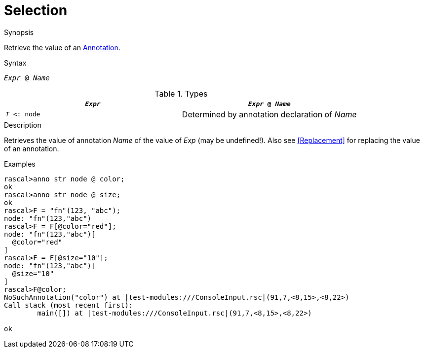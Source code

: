
[[Expressions-Selection]]
# Selection
:concept: Expressions/Selection

.Synopsis
Retrieve the value of an <<Declarations-Annotation,Annotation>>.

.Syntax
`_Expr_ @ _Name_`

.Types


|====
| `_Expr_`       | `_Expr_ @ _Name_`                             

| `_T_ <: node` | Determined by annotation declaration of _Name_ 
|====

.Function

.Description
Retrieves the value of annotation _Name_ of the value of _Exp_ (may be undefined!).
Also see <<Replacement>> for replacing the value of an annotation.

.Examples
[source,rascal-shell]
----
rascal>anno str node @ color;
ok
rascal>anno str node @ size;
ok
rascal>F = "fn"(123, "abc");
node: "fn"(123,"abc")
rascal>F = F[@color="red"];
node: "fn"(123,"abc")[
  @color="red"
]
rascal>F = F[@size="10"];
node: "fn"(123,"abc")[
  @size="10"
]
rascal>F@color;
NoSuchAnnotation("color") at |test-modules:///ConsoleInput.rsc|(91,7,<8,15>,<8,22>)
Call stack (most recent first):
	main([]) at |test-modules:///ConsoleInput.rsc|(91,7,<8,15>,<8,22>)

ok
----

.Benefits

.Pitfalls


:leveloffset: +1

:leveloffset: -1